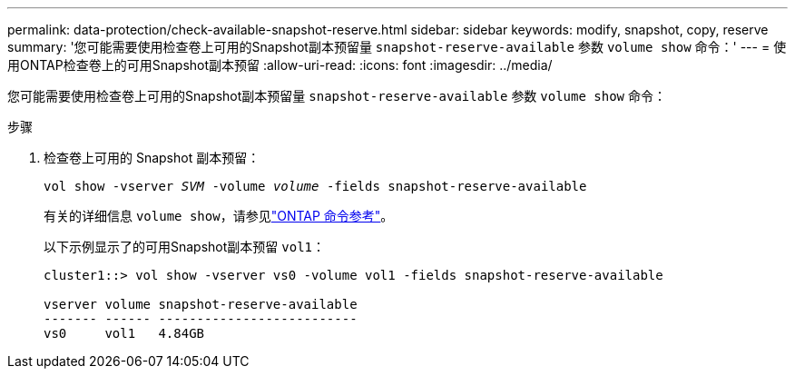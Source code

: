 ---
permalink: data-protection/check-available-snapshot-reserve.html 
sidebar: sidebar 
keywords: modify, snapshot, copy, reserve 
summary: '您可能需要使用检查卷上可用的Snapshot副本预留量 `snapshot-reserve-available` 参数 `volume show` 命令：' 
---
= 使用ONTAP检查卷上的可用Snapshot副本预留
:allow-uri-read: 
:icons: font
:imagesdir: ../media/


[role="lead"]
您可能需要使用检查卷上可用的Snapshot副本预留量 `snapshot-reserve-available` 参数 `volume show` 命令：

.步骤
. 检查卷上可用的 Snapshot 副本预留：
+
`vol show -vserver _SVM_ -volume _volume_ -fields snapshot-reserve-available`

+
有关的详细信息 `volume show`，请参见link:https://docs.netapp.com/us-en/ontap-cli/volume-show.html["ONTAP 命令参考"^]。

+
以下示例显示了的可用Snapshot副本预留 `vol1`：

+
[listing]
----
cluster1::> vol show -vserver vs0 -volume vol1 -fields snapshot-reserve-available

vserver volume snapshot-reserve-available
------- ------ --------------------------
vs0     vol1   4.84GB
----

